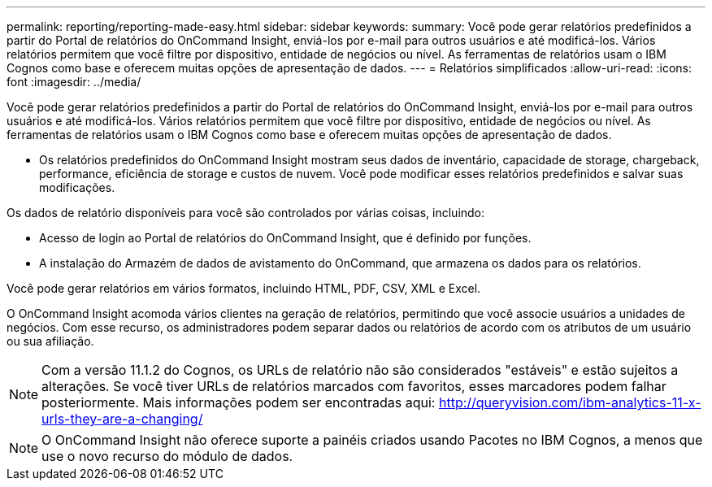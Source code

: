 ---
permalink: reporting/reporting-made-easy.html 
sidebar: sidebar 
keywords:  
summary: Você pode gerar relatórios predefinidos a partir do Portal de relatórios do OnCommand Insight, enviá-los por e-mail para outros usuários e até modificá-los. Vários relatórios permitem que você filtre por dispositivo, entidade de negócios ou nível. As ferramentas de relatórios usam o IBM Cognos como base e oferecem muitas opções de apresentação de dados. 
---
= Relatórios simplificados
:allow-uri-read: 
:icons: font
:imagesdir: ../media/


[role="lead"]
Você pode gerar relatórios predefinidos a partir do Portal de relatórios do OnCommand Insight, enviá-los por e-mail para outros usuários e até modificá-los. Vários relatórios permitem que você filtre por dispositivo, entidade de negócios ou nível. As ferramentas de relatórios usam o IBM Cognos como base e oferecem muitas opções de apresentação de dados.

* Os relatórios predefinidos do OnCommand Insight mostram seus dados de inventário, capacidade de storage, chargeback, performance, eficiência de storage e custos de nuvem. Você pode modificar esses relatórios predefinidos e salvar suas modificações.


Os dados de relatório disponíveis para você são controlados por várias coisas, incluindo:

* Acesso de login ao Portal de relatórios do OnCommand Insight, que é definido por funções.
* A instalação do Armazém de dados de avistamento do OnCommand, que armazena os dados para os relatórios.


Você pode gerar relatórios em vários formatos, incluindo HTML, PDF, CSV, XML e Excel.

O OnCommand Insight acomoda vários clientes na geração de relatórios, permitindo que você associe usuários a unidades de negócios. Com esse recurso, os administradores podem separar dados ou relatórios de acordo com os atributos de um usuário ou sua afiliação.

[NOTE]
====
Com a versão 11.1.2 do Cognos, os URLs de relatório não são considerados "estáveis" e estão sujeitos a alterações. Se você tiver URLs de relatórios marcados com favoritos, esses marcadores podem falhar posteriormente. Mais informações podem ser encontradas aqui: http://queryvision.com/ibm-analytics-11-x-urls-they-are-a-changing/[]

====
[NOTE]
====
O OnCommand Insight não oferece suporte a painéis criados usando Pacotes no IBM Cognos, a menos que use o novo recurso do módulo de dados.

====